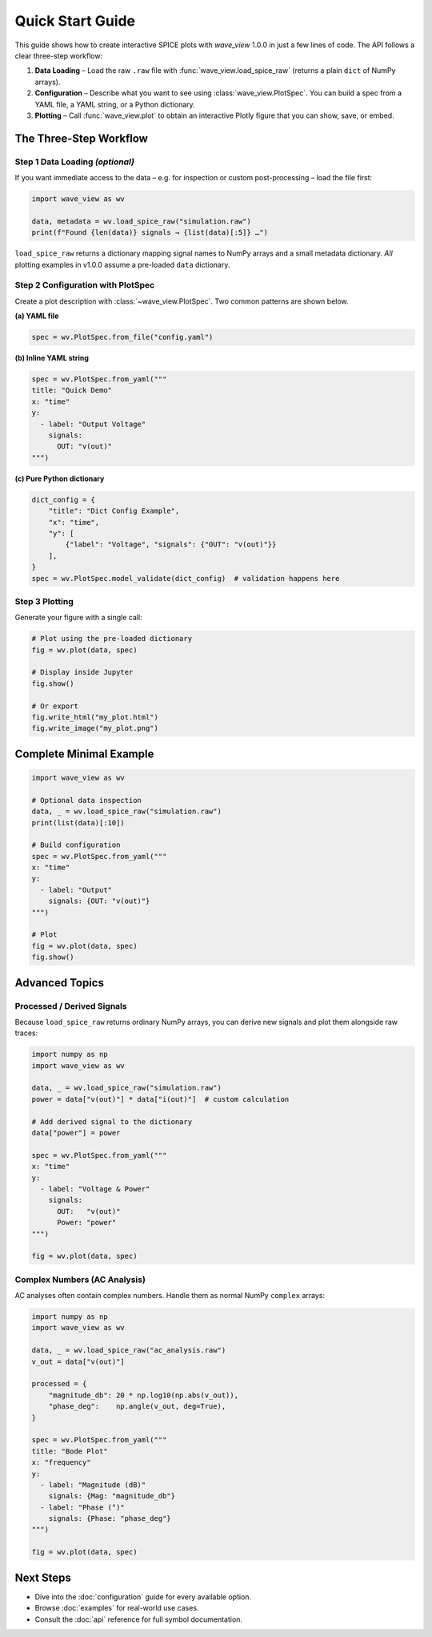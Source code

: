 Quick Start Guide
=================

This guide shows how to create interactive SPICE plots with *wave_view* 1.0.0 in just a few lines of code.  The API follows a clear three-step workflow:

1. **Data Loading** – Load the raw ``.raw`` file with :func:`wave_view.load_spice_raw` (returns a plain ``dict`` of NumPy arrays).
2. **Configuration** – Describe what you want to see using :class:`wave_view.PlotSpec`.  You can build a spec from a YAML file, a YAML string, or a Python dictionary.
3. **Plotting** – Call :func:`wave_view.plot` to obtain an interactive Plotly figure that you can show, save, or embed.


The Three-Step Workflow
-----------------------

Step 1  Data Loading *(optional)*
~~~~~~~~~~~~~~~~~~~~~~~~~~~~~~~~

If you want immediate access to the data – e.g. for inspection or custom post-processing – load the file first:

.. code-block:: python

   import wave_view as wv

   data, metadata = wv.load_spice_raw("simulation.raw")
   print(f"Found {len(data)} signals → {list(data)[:5]} …")

``load_spice_raw`` returns a dictionary mapping signal names to NumPy arrays and a small metadata dictionary.  *All* plotting examples in v1.0.0 assume a pre-loaded ``data`` dictionary.

Step 2  Configuration with PlotSpec
~~~~~~~~~~~~~~~~~~~~~~~~~~~~~~~~~~

Create a plot description with :class:`~wave_view.PlotSpec`.  Two common patterns are shown below.

**(a) YAML file**

.. code-block:: yaml
   :caption: config.yaml

   title: "My SPICE Results"
   x: "time"
   y:
     - label: "Voltage (V)"
       signals:
         OUT: "v(out)"
         IN:  "v(in)"

.. code-block:: python

   spec = wv.PlotSpec.from_file("config.yaml")

**(b) Inline YAML string**

.. code-block:: python

   spec = wv.PlotSpec.from_yaml("""
   title: "Quick Demo"
   x: "time"
   y:
     - label: "Output Voltage"
       signals:
         OUT: "v(out)"
   """)

**(c) Pure Python dictionary**

.. code-block:: python

   dict_config = {
       "title": "Dict Config Example",
       "x": "time",
       "y": [
           {"label": "Voltage", "signals": {"OUT": "v(out)"}}
       ],
   }
   spec = wv.PlotSpec.model_validate(dict_config)  # validation happens here

Step 3  Plotting
~~~~~~~~~~~~~~~~

Generate your figure with a single call:

.. code-block:: python

   # Plot using the pre-loaded dictionary
   fig = wv.plot(data, spec)

   # Display inside Jupyter
   fig.show()

   # Or export
   fig.write_html("my_plot.html")
   fig.write_image("my_plot.png")

Complete Minimal Example
------------------------

.. code-block:: python

   import wave_view as wv

   # Optional data inspection
   data, _ = wv.load_spice_raw("simulation.raw")
   print(list(data)[:10])

   # Build configuration
   spec = wv.PlotSpec.from_yaml("""
   x: "time"
   y:
     - label: "Output"
       signals: {OUT: "v(out)"}
   """)

   # Plot
   fig = wv.plot(data, spec)
   fig.show()

Advanced Topics
---------------

Processed / Derived Signals
~~~~~~~~~~~~~~~~~~~~~~~~~~~

Because ``load_spice_raw`` returns ordinary NumPy arrays, you can derive new signals and plot them alongside raw traces:

.. code-block:: python

   import numpy as np
   import wave_view as wv

   data, _ = wv.load_spice_raw("simulation.raw")
   power = data["v(out)"] * data["i(out)"]  # custom calculation

   # Add derived signal to the dictionary
   data["power"] = power

   spec = wv.PlotSpec.from_yaml("""
   x: "time"
   y:
     - label: "Voltage & Power"
       signals:
         OUT:   "v(out)"
         Power: "power"
   """)

   fig = wv.plot(data, spec)

Complex Numbers (AC Analysis)
~~~~~~~~~~~~~~~~~~~~~~~~~~~~~

AC analyses often contain complex numbers.  Handle them as normal NumPy ``complex`` arrays:

.. code-block:: python

   import numpy as np
   import wave_view as wv

   data, _ = wv.load_spice_raw("ac_analysis.raw")
   v_out = data["v(out)"]

   processed = {
       "magnitude_db": 20 * np.log10(np.abs(v_out)),
       "phase_deg":    np.angle(v_out, deg=True),
   }

   spec = wv.PlotSpec.from_yaml("""
   title: "Bode Plot"
   x: "frequency"
   y:
     - label: "Magnitude (dB)"
       signals: {Mag: "magnitude_db"}
     - label: "Phase (°)"
       signals: {Phase: "phase_deg"}
   """)

   fig = wv.plot(data, spec)

Next Steps
----------

* Dive into the :doc:`configuration` guide for every available option.  
* Browse :doc:`examples` for real-world use cases.  
* Consult the :doc:`api` reference for full symbol documentation. 